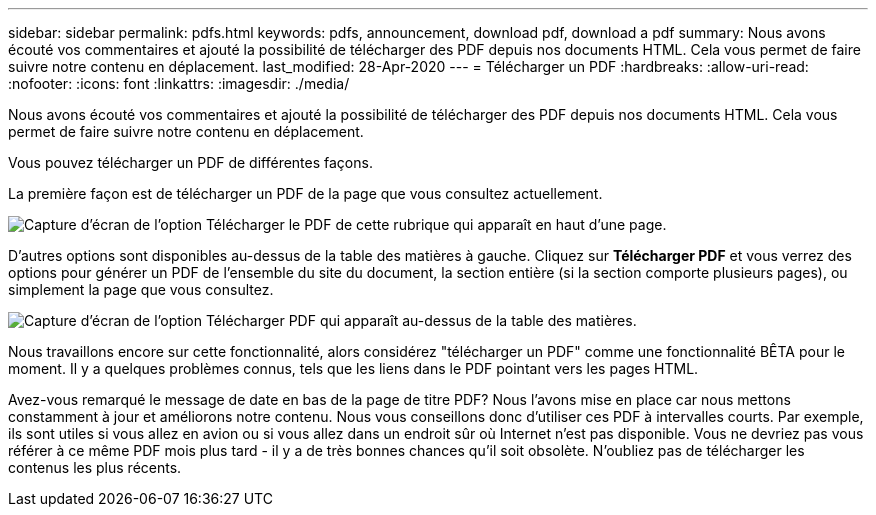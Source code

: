---
sidebar: sidebar 
permalink: pdfs.html 
keywords: pdfs, announcement, download pdf, download a pdf 
summary: Nous avons écouté vos commentaires et ajouté la possibilité de télécharger des PDF depuis nos documents HTML. Cela vous permet de faire suivre notre contenu en déplacement. 
last_modified: 28-Apr-2020 
---
= Télécharger un PDF
:hardbreaks:
:allow-uri-read: 
:nofooter: 
:icons: font
:linkattrs: 
:imagesdir: ./media/


[role="lead"]
Nous avons écouté vos commentaires et ajouté la possibilité de télécharger des PDF depuis nos documents HTML. Cela vous permet de faire suivre notre contenu en déplacement.

Vous pouvez télécharger un PDF de différentes façons.

La première façon est de télécharger un PDF de la page que vous consultez actuellement.

image:download-pdf-topic.gif["Capture d'écran de l'option Télécharger le PDF de cette rubrique qui apparaît en haut d'une page."]

D'autres options sont disponibles au-dessus de la table des matières à gauche. Cliquez sur *Télécharger PDF* et vous verrez des options pour générer un PDF de l'ensemble du site du document, la section entière (si la section comporte plusieurs pages), ou simplement la page que vous consultez.

image:download-pdf-toc.gif["Capture d'écran de l'option Télécharger PDF qui apparaît au-dessus de la table des matières."]

Nous travaillons encore sur cette fonctionnalité, alors considérez "télécharger un PDF" comme une fonctionnalité BÊTA pour le moment. Il y a quelques problèmes connus, tels que les liens dans le PDF pointant vers les pages HTML.

Avez-vous remarqué le message de date en bas de la page de titre PDF? Nous l'avons mise en place car nous mettons constamment à jour et améliorons notre contenu. Nous vous conseillons donc d'utiliser ces PDF à intervalles courts. Par exemple, ils sont utiles si vous allez en avion ou si vous allez dans un endroit sûr où Internet n'est pas disponible. Vous ne devriez pas vous référer à ce même PDF mois plus tard - il y a de très bonnes chances qu'il soit obsolète. N'oubliez pas de télécharger les contenus les plus récents.
